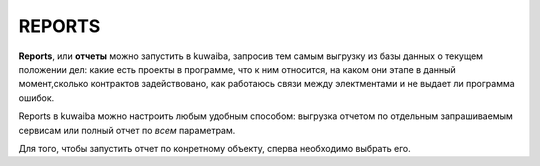REPORTS
++++++++

**Reports**, или **отчеты** можно запустить в kuwaiba, запросив тем самым 
выгрузку из базы данных о текущем положении дел: какие есть проекты в программе,
что к ним относится, на каком они этапе в данный момент,сколько контрактов 
задействовано, как работаюсь связи между электментами и не выдает ли программа 
ошибок.

Reports в kuwaiba можно настроить любым удобным способом: выгрузка отчетом по 
отдельным запрашиваемым сервисам или полный отчет по *всем* параметрам.

Для того, чтобы запустить отчет по конретному объекту, сперва необходимо выбрать
его. 